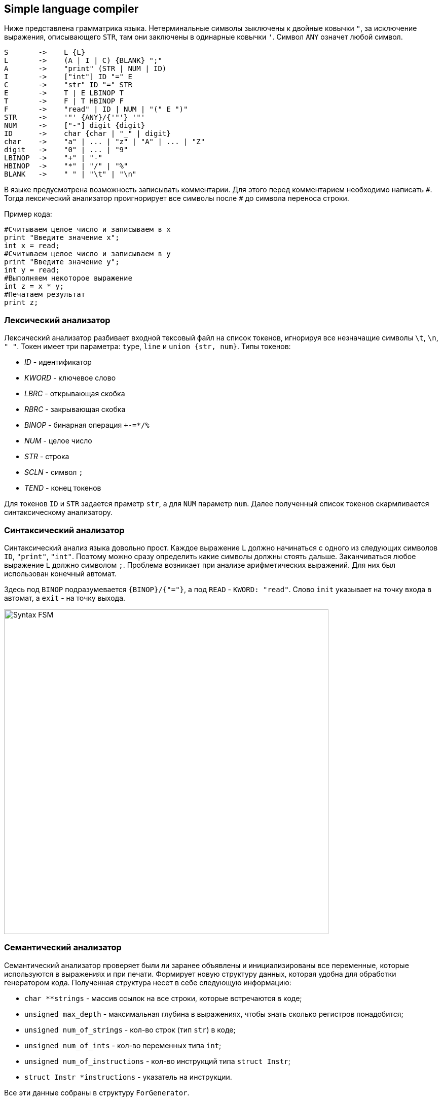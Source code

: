 == Simple language compiler

Ниже представлена грамматрика языка.
Нетерминальные символы зыключены к двойные ковычки `"`, за исключение выражения, описывающего `STR`, там они заключены 
в одинарные ковычки `'`. Символ `ANY` означет любой символ.

[source, basic]
----
S       ->    L {L}
L       ->    (A | I | C) {BLANK} ";"
A       ->    "print" (STR | NUM | ID)
I       ->    ["int"] ID "=" E
C       ->    "str" ID "=" STR
E       ->    T | E LBINOP T
T       ->    F | T HBINOP F
F       ->    "read" | ID | NUM | "(" E ")"
STR     ->    '"' {ANY}/{'"'} '"'
NUM     ->    ["-"] digit {digit}
ID      ->    char {char | "_" | digit}
char    ->    "a" | ... | "z" | "A" | ... | "Z"
digit   ->    "0" | ... | "9"
LBINOP  ->    "+" | "-"
HBINOP  ->    "*" | "/" | "%"
BLANK   ->    " " | "\t" | "\n"
----

В языке предусмотрена возможность записывать комментарии. Для этого перед комментарием необходимо написать `\#`. Тогда 
лексический анализатор проигнорирует все символы после `#` до символа переноса строки.

Пример кода:
[source, python]
----
#Считываем целое число и записываем в x
print "Введите значение x";
int x = read;
#Считываем целое число и записываем в y
print "Введите значение y";
int y = read;
#Выполняем некоторое выражение
int z = x * y;
#Печатаем результат
print z;
----

=== Лексический анализатор 

Лексический анализатор разбивает входной тексовый файл на список токенов, игнорируя все незначащие символы `\t`, `\n`, `" "`. 
Токен имеет три параметра: `type`, `line` и `union {str, num}`.
Типы токенов:

* _ID_      - идентификатор
* _KWORD_   - ключевое слово
* _LBRC_    - открывающая скобка
* _RBRC_    - закрывающая скобка
* _BINOP_   - бинарная операция `+-=*/%`
* _NUM_     - целое число
* _STR_     - строка
* _SCLN_    - символ `;`
* _TEND_    - конец токенов

Для токенов `ID` и `STR` задается праметр `str`, а для `NUM` параметр `num`. Далее полученный список токенов скармливается 
синтаксическому анализатору. 

=== Синтаксический анализатор

Синтаксический анализ языка довольно прост. Каждое выражение `L` должно начинаться с одного из следующих символов 
`ID`, `"print"`, `"int"`. Поэтому можно сразу определить какие символы должны стоять дальше. Заканчиваться любое выражение `L`
должно символом `;`. Проблема возникает при анализе арифметических выражений. Для них был использован конечный автомат.

Здесь под `BINOP` подразумевается `{BINOP}/{"="}`, а под `READ` - `KWORD: "read"`. Слово `init` указывает на точку входа
в автомат, а `exit` - на точку выхода.

image:materials/Syntax-FSM.png[width="640"]

=== Семантический анализатор

Семантический анализатор проверяет были ли заранее объявлены и инициализированы все переменные, которые используются 
в выражениях и при печати. Формирует новую структуру данных, которая удобна для обработки генератором кода.
Полученная структура несет в себе следующую информацию:

* `char **strings`                - массив ссылок на все строки, которые встречаются в коде;
* `unsigned max_depth`            - максимальная глубина в выражениях, чтобы знать сколько регистров понадобится;
* `unsigned num_of_strings`       - кол-во строк (тип `str`) в коде;
* `unsigned num_of_ints`          - кол-во переменных типа `int`;
* `unsigned num_of_instructions`  - кол-во инструкций типа `struct Instr`;
* `struct Instr *instructions`    - указатель на инструкции.

Все эти данные собраны в структуру `ForGenerator`.

=== Генератор кода

Генерирует ассемблер для процессора risc-v.
Принимает на вход `struct ForGenerator` и название файла, в который нужно будет записывать генерируемы код.
Имеет ограничения. Максимальное кол-во переменных не должно превышать **485** штук. 
Данное число получено следующим образом: `(2048 - ((12 + 1) * 8 - 4)) / 4 = 485`.
Здесь 12 - кол-во регистров `s0-s11`, которые хранятся в стеке с выравниваем в 8 byte, к ним прибавляется еще регистр `ra`.
4 byte занимают записываемые слова (то есть переменные), поэтому делим на 4. Так же 4 байта в стеке резервируются для функции
read, результат ее работы всегда записывается в регистр `sp + 0`, потом переносится в необходимое место. **2048** - максимальное 
значение которое можно  использовать в команде `addi` для перемещения по стеку.
